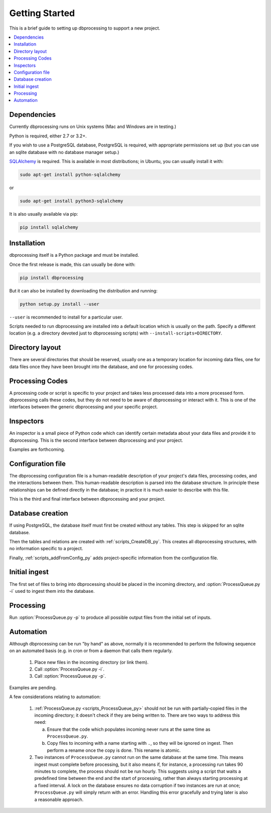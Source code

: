 ***************
Getting Started
***************

This is a brief guide to setting up dbprocessing to support a new project.

.. contents::
   :depth: 1
   :local:

Dependencies
============
Currently dbprocessing runs on Unix systems (Mac and Windows are in testing.)

Python is required, either 2.7 or 3.2+.

If you wish to use a PostgreSQL database, PostgreSQL is required, with
appropriate permissions set up (but you can use an sqlite database
with no database manager setup.)

`SQLAlchemy <https://www.sqlalchemy.org/>`_ is required. This is available
in most distributions; in Ubuntu, you can usually install it with:

.. code-block:: sh

   sudo apt-get install python-sqlalchemy

or

.. code-block:: sh

   sudo apt-get install python3-sqlalchemy

It is also usually available via pip:

.. code-block:: sh

   pip install sqlalchemy

Installation
============
dbprocessing itself is a Python package and must be installed.

Once the first release is made, this can usually be done with:

.. code-block:: sh

   pip install dbprocessing

But it can also be installed by downloading the distribution and running:

.. code-block:: sh

   python setup.py install --user

``--user`` is recommended to install for a particular user.

Scripts needed to run dbprocessing are installed into a default
location which is usually on the path. Specify a different location
(e.g. a directory devoted just to dbprocessing scripts) with
``--install-scripts=DIRECTORY``.


Directory layout
================
There are several directories that should be reserved, usually one as
a temporary location for incoming data files, one for data files once
they have been brought into the database, and one for processing codes.

.. seealso::
   :ref:`concepts_missions`

Processing Codes
================
A processing code or script is specific to your project and takes
less processed data into a more processed form. dbprocessing calls
these codes, but they do not need to be aware of dbprocessing or
interact with it. This is one of the interfaces between the generic
dbprocessing and your specific project.

.. seealso::
   :ref:`concepts_codes`

Inspectors
==========
An inspector is a small piece of Python code which can identify certain
metadata about your data files and provide it to dbprocessing. This is
the second interface between dbprocessing and your project.

Examples are forthcoming.

.. seealso::
   :ref:`concepts_inspectors`

Configuration file
==================
The dbprocessing configuration file is a human-readable description of
your project's data files, processing codes, and the interactions
between them. This human-readable description is parsed into the database
structure. In principle these relationships can be defined directly in
the database; in practice it is much easier to describe with this file.

This is the third and final interface between dbprocessing and your project.

.. seealso::
   :ref:`configurationfiles_addFromConfig`

Database creation
=================
If using PostgreSQL, the database itself must first be created without
any tables. This step is skipped for an sqlite database.

Then the tables and relations are created with :ref:`scripts_CreateDB_py`.
This creates all dbprocessing structures, with no information specific
to a project.

Finally, :ref:`scripts_addFromConfig_py` adds project-specific information
from the configuration file.

Initial ingest
==============
The first set of files to bring into dbprocessing should be placed in
the incoming directory, and :option:`ProcessQueue.py -i` used to ingest
them into the database.

.. seealso::

   :ref:`concepts_ingest`

Processing
==========
Run :option:`ProcessQueue.py -p` to produce all possible output files from
the initial set of inputs.

.. seealso::

   :ref:`concepts_processing`

Automation
==========
Although dbprocessing can be run "by hand" as above, normally it is
recommended to perform the following sequence on an automated basis
(e.g. in cron or from a daemon that calls them regularly.

   1. Place new files in the incoming directory (or link them).
   2. Call :option:`ProcessQueue.py -i`.
   3. Call :option:`ProcessQueue.py -p`.

Examples are pending.

A few considerations relating to automation:

   1. :ref:`ProcessQueue.py <scripts_ProcessQueue_py>` should not be run
      with partially-copied files in the incoming directory; it doesn't
      check if they are being written to. There are two ways to address
      this need:

      a. Ensure that the code which populates incoming never runs at the
	 same time as ``ProcessQueue.py``.
      b. Copy files to incoming with a name starting with ``.``, so they
	 will be ignored on ingest. Then perform a rename once the
	 copy is done. This rename is atomic.

   2. Two instances of ``ProcessQueue.py`` cannot run on the same database
      at the same time. This means ingest must complete before processing,
      but it also means if, for instance, a processing run takes 90 minutes
      to complete, the process should not be run hourly. This suggests using
      a script that waits a predefined time between the end and the start
      of processing, rather than always starting processing at a fixed
      interval. A lock on the database ensures no data corruption if two
      instances are run at once; ``ProcessQueue.py`` will simply return
      with an error. Handling this error gracefully and trying later is also
      a reasonable approach.
